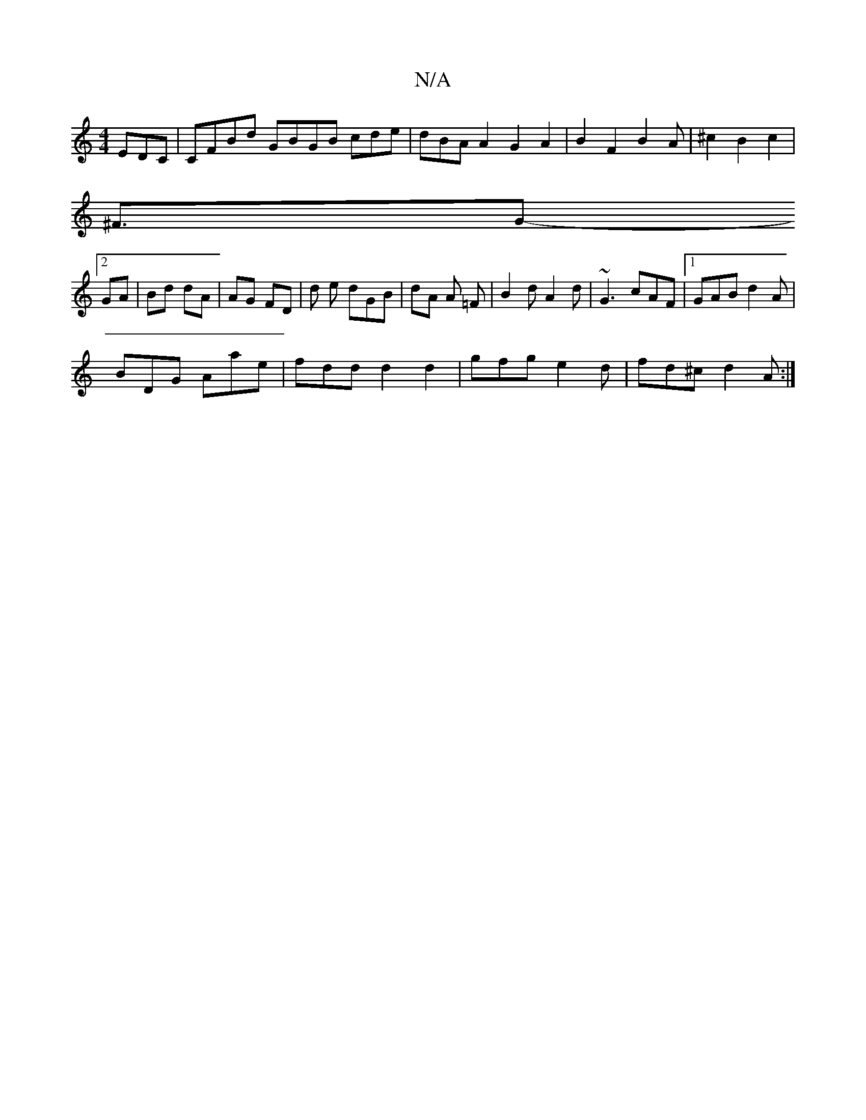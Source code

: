 X:1
T:N/A
M:4/4
R:N/A
K:Cmajor
EDC|CFBd GBGB cde|dBA A2 G2A2|B2F2B2A|^c2B2c2|
^F3/2G-
[2 GA|Bd dA | AG FD | d e dGB|dA A =F | B2 d A2 d-|~G3 cAF|1 GAB d2A|
BDG Aae|fdd d2 d2|gfg e2 d|fd^c d2A :|

|: dBd cBA|~F3 EGG|ABc B^de|^fde f2